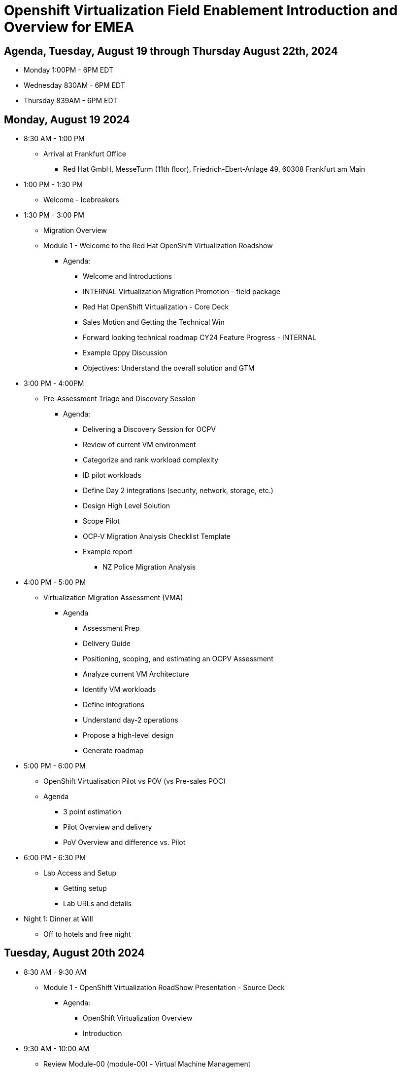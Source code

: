 = Openshift Virtualization Field Enablement Introduction and Overview for EMEA

== Agenda, Tuesday, August 19 through Thursday August 22th, 2024

* Monday 1:00PM - 6PM  EDT
* Wednesday 830AM - 6PM EDT
* Thursday 839AM - 6PM EDT

== Monday, August 19 2024

* 8:30 AM - 1:00 PM
** Arrival at Frankfurt Office
*** Red Hat GmbH, MesseTurm (11th floor), Friedrich-Ebert-Anlage 49, 60308 Frankfurt am Main

* 1:00 PM - 1:30 PM
** Welcome - Icebreakers

* 1:30 PM - 3:00 PM
** Migration Overview
** Module 1 - Welcome to the Red Hat OpenShift Virtualization Roadshow
*** Agenda: 
**** Welcome and Introductions
**** INTERNAL Virtualization Migration Promotion - field package
**** Red Hat OpenShift Virtualization - Core Deck
**** Sales Motion and Getting the Technical Win
**** Forward looking technical roadmap CY24 Feature Progress - INTERNAL
**** Example Oppy Discussion
**** Objectives: Understand the overall solution and GTM 

* 3:00 PM - 4:00PM
** Pre-Assessment Triage and Discovery Session
*** Agenda:
**** Delivering a Discovery Session for OCPV
**** Review of current VM environment
**** Categorize and rank workload complexity
**** ID pilot workloads
**** Define Day 2 integrations (security, network, storage, etc.)
**** Design High Level Solution
**** Scope Pilot
**** OCP-V Migration Analysis Checklist Template
**** Example report
***** NZ Police Migration Analysis

* 4:00 PM - 5:00 PM
** Virtualization Migration Assessment (VMA)
*** Agenda
**** Assessment Prep
**** Delivery Guide
**** Positioning, scoping, and estimating  an OCPV Assessment
**** Analyze current VM Architecture
**** Identify VM workloads
**** Define integrations
**** Understand day-2 operations
**** Propose a high-level design
**** Generate roadmap 

* 5:00 PM - 6:00 PM
** OpenShift Virtualisation Pilot vs POV (vs Pre-sales POC)
** Agenda
**** 3 point estimation
**** Pilot Overview and delivery
**** PoV Overview and difference vs. Pilot

* 6:00 PM - 6:30 PM
** Lab Access and Setup
*** Getting setup
*** Lab URLs and details

* Night 1: Dinner at Will
** Off to hotels and free night

== Tuesday, August 20th 2024

* 8:30 AM - 9:30 AM
** Module 1 - OpenShift Virtualization RoadShow Presentation - Source Deck 
*** Agenda:
**** OpenShift Virtualization Overview
**** Introduction

* 9:30 AM - 10:00 AM
** Review Module-00 (module-00) - Virtual Machine Management
** Lab 03 (03_ocpv_basics) - OpenShift Virtualization Basics
*** Agenda:
**** Create a new Project
**** Create a Linux virtual machine
**** Access the virtual machine console
**** Live migrate a virtual machine
**** Controlling virtual machine state
**** Virtualization Overview dashboard

* 10:00 AM: 10:30 AM
* Module 3 (module-03) - Network Management
* Lab (09_network_management) - Network Management Lab
*** Agenda:
**** Introduction to Network Management
**** Create Network Attachment Definition
**** Connect a virtual machine to the external network

* 10:30AM - 11:00 
** Module 5 (module-05) - Migrating Virtual Machines
** Lab 2 (02_migrate_vms) - Migration Toolkit for Virtualization
*** Agenda:
**** OpenShift Virtualization Overview
**** Introduction
**** Prerequisites for the VMware Provider
**** Migrating Virtual Machines from VMware
**** Review the VMware environment
**** Review the VMware provider to the migration toolkit
**** Create storage and network mappings
**** Create a Migration Plan
**** Review and configure migrated Virtual Machines

* 11:00 AM - 11:30 AM
** Module 4 (module-04) - Introduction to Virtual Machine Customization
** Lab 5 (05_ocpv_customization)  - Introduction to virtual machine customization
*** Agenda:
**** Customizing a virtual machine at creation

* 11:30 AM: 12:30 AM
** Lab (06_windows_vm.adoc) - Windows Virtual Machines with OpenShift Virtualization
*** Agenda:
**** Create a Windows virtual machine

* 12:30 PM -  1:30 PM
** Lunch

* 1:30 PM - 2:30 PM
** Module 2 (module-02) - Storage Management
** Lab (10_storage_management) - Storage Management Lab
*** Agenda:
**** Introduction to Storage Management
**** OpenShift Virtualization Default Boot Sources
**** Snapshots
**** Introduction
**** Creating and using Snapshots
**** Clone a Virtual Machine

* 2:30 PM - 3:00 PM
** Lab (15_backup_restore) - Backup and Restore
*** Agenda:
**** Introduction
**** Review Operator
**** Create a backup
**** Restore a backup

* 3:00 PM - 3:30 PM
**  Lab (19_service_route) - Service Routes
*** Agenda:
**** Introduction
**** Using a Service and Route to expose an application
**** Create the Service
**** Create the Route

* 3:30 PM - 4:00 PM
** Lab (07_vm_management) - Virtual Machine Management
*** Agenda:
**** Examine resources associated with the virtual machine
**** Controlling virtual machine state
**** Live Migrate a virtual machine

* 4:00 PM - 4:30 PM
** Lab (20_metallb) - Load Balancer Concepts
*** Agenda: 
**** MetalLB concepts
**** Layer2 mode
**** Layer 3 (BGP) mode
**** Define IP AddressPool
**** Configure Layer2 mode
**** Expose the database node externally

* 4:30 PM - 6:00 PM 
** Additional Labs from DO316 Chapters 7 & 8

* 6:00 PM - 7 PM 
** Beer & Winw retro on Labs 
*** To cool down from the labs

* 7:00 PM 
** Team Dinner - Naiv Brewery Frankfurt

* EXTRA LAB
** Module 01 (module-01) - Baremetal VM Management and OpenShift Virtualization Requirements
*** Agenda:
**** Introduction
**** Supported Platforms
**** Requirements for OpenShift Virtualization
**** Review Red Hat OpenShift Cluster
**** Review Nodes and Machines
**** Review Bare Metal hosts


== Wednesday, August 21st 2024

* 8:30 AM - 9:00 AM
** Virtualization Reference Architecture
** Reference Architect OpenShift Virtualization Reference Implementation Guideture for Virtualisation Deep Dive

* 9:00 AM - 9:30 PM
** VMware vSphere Overview Presentation 
** VMware to OpenShift Presentation

* 9:30 AM - 12:30 PM
**  Trilio demo, and lab presented by Rodolfo Casas, Senior Solutions Architect & Red Hat Certified Architect from Trilio
** Lab (17_trilio_backup) - Backing up with Trilio
*** Agenda
**** Trillio Overview
**** Trillio T40 Product Overview and positioning
**** Red Hat and Trilio Engagement Model
**** Trillio Demonstration

* 12:30 PM - 1:30 PM
** Lunch

* 1:30 PM - 2:00 PM
** Migration Factory Deep Dive
** Deep Dive on the Migration Factory offering: OpenShift Virtualization Ansible Migration Factory Collection

* 2:00 PM - 2:30 PM
** Scenario Exercise
*** Agenda & Objectives
**** We are going to divide the group into three teams. 
**** Each team is going to get a scenario with customer use cases and data. 
**** Each team is expected to produce a presentation with: 
**** High-Level Design 
**** Constrains / Assumptions 
**** Migration Approach 
**** Each team is going to present its approach and defend it in from of the other teams. 

* 2:30 PM - 6:00 PM
** Team Work on the scenario

* 6:00 PM 
** Team dinners 
*** Teams go out together for dinner at will. 

== Thursday, August 22nd 2024

* 8:30 AM - 9:30 AM 
** Final Preparations for scenario presentations

* 9:30 AM - 11 AM
** Scenario Excercise - Presentation Time 
*** Agenda & Objectives
**** Each team will have 20 minutes to present their approach and answer questions

* 11:00 AM - 12:30 PM
** Ask me Anything Discussion
** Close Out
*** Agenda:
**** Account/Opportunities Overview
**** Verbiage in Close Out Bootcamp notes to sign up for Exam
**** Survey

* 12:30 PM - 1:30 PM
** Lunch

* Departure to Airport, Trains, Autobahn
* Travel Day

== Instructors

image::introductions/jvp.png[]

* Julio Villareal Peregrino
* Distinguished Architect, Global STP

image::introductions/mth.jpeg[]

* Martijn Ten Heuvel
* Sr Architect, EMEA STP

== BootCamp Vendor Guests

image::introductions/trilio-rodolfo.jpg[]

* Rodolfo Casas
* Senior Solutions Architect at Trilio | RHCA and Red Hat Instructor

== Class Introductions

* All

== Lab URL

* link:https://redhat.enterprise.slack.com/archives/C07048NFL6M[Labs URL in SLACK Channel]

== Objectives

* Everything OpenShift VIRT
** Admin
** Virtual machines as containers
** VM Deployments
** The great VM Migration
** Automating with Ansible
** VM networking
** Pre Sales
** Backup and Recovery

== OCP and Virt
** Why switch from a traditional VM platform?
Adopt cloud-native development and/or cloud-native operations: Red Hat OpenShift helps your team build applications with speed, agility, confidence, and choice. Code in production mode, anywhere you choose to build. Get back to doing work that matters.

** Complete app dev stack: Red Hat OpenShift Dev Spaces (formerly Red Hat CodeReady Workspaces), Runtimes, Integration and Process Automation, Serverless, Pipelines, and more with security throughout.

** Shift infrastructure spend to innovation: OpenShift native architecture changes the heavyweight cost structure from SDDC legacy to lightweight container-native frameworks.

** Risk mitigation: With OpenShift support for on-premises and public cloud options, OpenShift is insurance against public cloud lock-in.

** Independent from infrastructure: Red Hat OpenShift runs consistently on bare metal, on-premises virtualization, or public cloud for ultimate choice and flexibility of deployment and updates.

** Pure open source innovation: The innovation in Kubernetes, serverless, service mesh, Kubernetes Operators, and more powered by the velocity of open source, with Red Hat in the lead.

== Content Links

link:http://demo.redhat.com[Openshift Virtualization Roadshow]

link:https://role.rhu.redhat.com/rol-rhu/app/catalog?q=do316[ROLE DO316]

link:https://github.com/emcon33/Virtualization-on-ROSA[OpenShift on ROSA]

link:https://red.ht/virtkit[Content Kit]

link:https://catalog.redhat.com/platform/red-hat-openshift/virtualization[Certified Partners list]

link:https://source.redhat.com/departments/sales/globalservices/virtualization[OCP-Virtualization Enablement Global Page]

link:https://portfoliohub.redhat.com/v3/serviceskit/openshift_virtualization_assessment[Virtualization Migration Assessment]

link:https://portfoliohub.redhat.com/v3/serviceskit/openshift_virt_pov[OpenShift Virtualization Proof of Value]

link:https://portfoliohub.redhat.com/v3/servicesmap/openshift_virt[Pre-Sales Virt]

link:https://docs.google.com/document/d/177hXVSm1hSwG4tvCQ_jx1Cg2RwSjTe4yMVqLx0k17_U/edit?usp=sharing[Virtualization Migration Assessment Delivery Guide]

link:https://docs.google.com/document/d/1-sm-mjAyYezDGd0ZgbjZFcur8Tf1J2vezHNBVGYwb68/edit?usp=sharing[Technical OpenShift Virt Discovery Questions]

link:https://docs.google.com/spreadsheets/d/1i7e57sZVfju87Zw32lyyv1cWLN0fvP5FJW2qZlVMwoE/edit#gid=0[Resource Master]

== Getting there with your friends

image::introductions/virt=partners.png[]

== Coming to OpenShift Virt

image::introductions/toocpvirt.png[]


